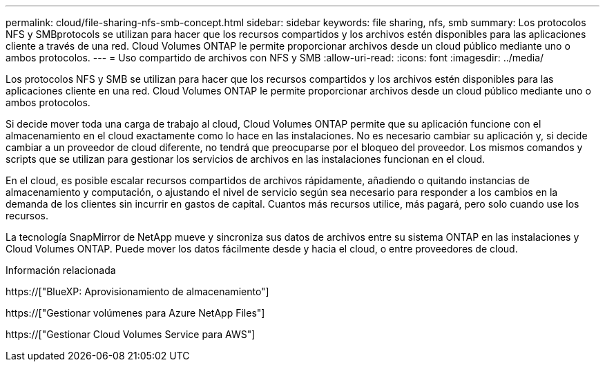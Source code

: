 ---
permalink: cloud/file-sharing-nfs-smb-concept.html 
sidebar: sidebar 
keywords: file sharing, nfs, smb 
summary: Los protocolos NFS y SMBprotocols se utilizan para hacer que los recursos compartidos y los archivos estén disponibles para las aplicaciones cliente a través de una red. Cloud Volumes ONTAP le permite proporcionar archivos desde un cloud público mediante uno o ambos protocolos. 
---
= Uso compartido de archivos con NFS y SMB
:allow-uri-read: 
:icons: font
:imagesdir: ../media/


[role="lead"]
Los protocolos NFS y SMB se utilizan para hacer que los recursos compartidos y los archivos estén disponibles para las aplicaciones cliente en una red. Cloud Volumes ONTAP le permite proporcionar archivos desde un cloud público mediante uno o ambos protocolos.

Si decide mover toda una carga de trabajo al cloud, Cloud Volumes ONTAP permite que su aplicación funcione con el almacenamiento en el cloud exactamente como lo hace en las instalaciones. No es necesario cambiar su aplicación y, si decide cambiar a un proveedor de cloud diferente, no tendrá que preocuparse por el bloqueo del proveedor. Los mismos comandos y scripts que se utilizan para gestionar los servicios de archivos en las instalaciones funcionan en el cloud.

En el cloud, es posible escalar recursos compartidos de archivos rápidamente, añadiendo o quitando instancias de almacenamiento y computación, o ajustando el nivel de servicio según sea necesario para responder a los cambios en la demanda de los clientes sin incurrir en gastos de capital. Cuantos más recursos utilice, más pagará, pero solo cuando use los recursos.

La tecnología SnapMirror de NetApp mueve y sincroniza sus datos de archivos entre su sistema ONTAP en las instalaciones y Cloud Volumes ONTAP. Puede mover los datos fácilmente desde y hacia el cloud, o entre proveedores de cloud.

.Información relacionada
https://["BlueXP: Aprovisionamiento de almacenamiento"]

https://["Gestionar volúmenes para Azure NetApp Files"]

https://["Gestionar Cloud Volumes Service para AWS"]
